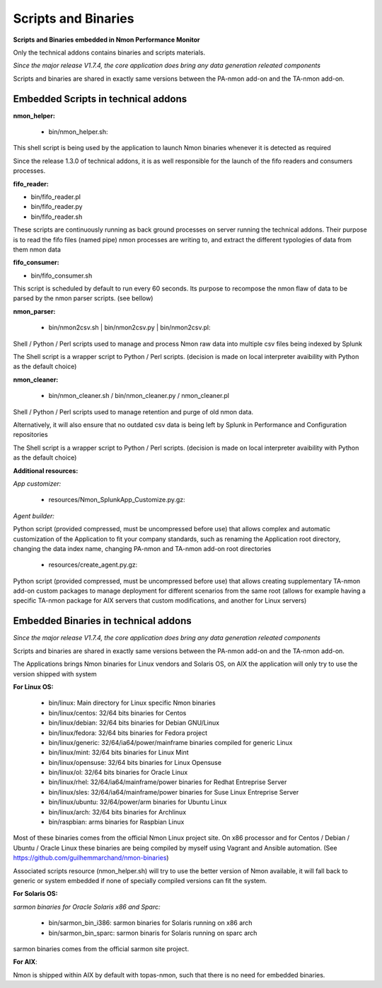 ====================
Scripts and Binaries
====================

**Scripts and Binaries embedded in Nmon Performance Monitor**

Only the technical addons contains binaries and scripts materials.

*Since the major release V1.7.4, the core application does bring any data generation releated components*

Scripts and binaries are shared in exactly same versions between the PA-nmon add-on and the TA-nmon add-on.

************************************
Embedded Scripts in technical addons
************************************

**nmon_helper:**

 * bin/nmon_helper.sh:

This shell script is being used by the application to launch Nmon binaries whenever it is detected as required

Since the release 1.3.0 of technical addons, it is as well responsible for the launch of the fifo readers and consumers processes.

**fifo_reader:**

* bin/fifo_reader.pl
* bin/fifo_reader.py
* bin/fifo_reader.sh

These scripts are continuously running as back ground processes on server running the technical addons.
Their purpose is to read the fifo files (named pipe) nmon processes are writing to, and extract the different typologies of data from them nmon data

**fifo_consumer:**

* bin/fifo_consumer.sh

This script is scheduled by default to run every 60 seconds.
Its purpose to recompose the nmon flaw of data to be parsed by the nmon parser scripts. (see bellow)

**nmon_parser:**

 * bin/nmon2csv.sh | bin/nmon2csv.py | bin/nmon2csv.pl:

Shell / Python / Perl scripts used to manage and process Nmon raw data into multiple csv files being indexed by Splunk

The Shell script is a wrapper script to Python / Perl scripts. (decision is made on local interpreter avaibility with Python as the default choice)

**nmon_cleaner:**

 * bin/nmon_cleaner.sh / bin/nmon_cleaner.py / nmon_cleaner.pl

Shell / Python / Perl scripts used to manage retention and purge of old nmon data.

Alternatively, it will also ensure that no outdated csv data is being left by Splunk in Performance and Configuration repositories

The Shell script is a wrapper script to Python / Perl scripts. (decision is made on local interpreter avaibility with Python as the default choice)

**Additional resources:**

*App customizer:*

 * resources/Nmon_SplunkApp_Customize.py.gz:

*Agent builder:*

Python script (provided compressed, must be uncompressed before use) that allows complex and automatic customization of the Application to fit your company standards, such as renaming the Application root directory, changing the data index name, changing PA-nmon and TA-nmon add-on root directories

 * resources/create_agent.py.gz:

Python script (provided compressed, must be uncompressed before use) that allows creating supplementary TA-nmon add-on custom packages to manage deployment for different scenarios from the same root (allows for example having a specific TA-nmon package for AIX servers that custom modifications, and another for Linux servers)

*************************************
Embedded Binaries in technical addons
*************************************

*Since the major release V1.7.4, the core application does bring any data generation releated components*

Scripts and binaries are shared in exactly same versions between the PA-nmon add-on and the TA-nmon add-on.

The Applications brings Nmon binaries for Linux vendors and Solaris OS, on AIX the application will only try to use the version shipped with system

**For Linux OS:**

 * bin/linux: Main directory for Linux specific Nmon binaries
 * bin/linux/centos: 32/64 bits binaries for Centos
 * bin/linux/debian: 32/64 bits binaries for Debian GNU/Linux
 * bin/linux/fedora: 32/64 bits binaries for Fedora project
 * bin/linux/generic: 32/64/ia64/power/mainframe binaries compiled for generic Linux
 * bin/linux/mint: 32/64 bits binaries for Linux Mint
 * bin/linux/opensuse: 32/64 bits binaries for Linux Opensuse
 * bin/linux/ol: 32/64 bits binaries for Oracle Linux
 * bin/linux/rhel: 32/64/ia64/mainframe/power binaries for Redhat Entreprise Server
 * bin/linux/sles: 32/64/ia64/mainframe/power binaries for Suse Linux Entreprise Server
 * bin/linux/ubuntu: 32/64/power/arm binaries for Ubuntu Linux
 * bin/linux/arch: 32/64 bits binaries for Archlinux
 * bin/raspbian: arms binaries for Raspbian Linux

Most of these binaries comes from the official Nmon Linux project site.
On x86 processor and for Centos / Debian / Ubuntu / Oracle Linux these binaries are being compiled by myself using Vagrant and Ansible automation. (See https://github.com/guilhemmarchand/nmon-binaries)

Associated scripts resource (nmon_helper.sh) will try to use the better version of Nmon available, it will fall back to generic or system embedded if none of specially compiled versions can fit the system.

**For Solaris OS:**

*sarmon binaries for Oracle Solaris x86 and Sparc:*

 * bin/sarmon_bin_i386: sarmon binaries for Solaris running on x86 arch
 * bin/sarmon_bin_sparc: sarmon binaris for Solaris running on sparc arch

sarmon binaries comes from the official sarmon site project.

**For AIX**:

Nmon is shipped within AIX by default with topas-nmon, such that there is no need for embedded binaries.
